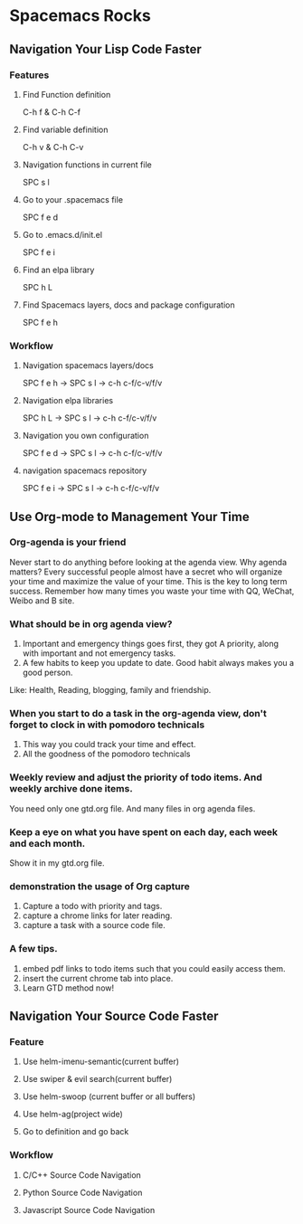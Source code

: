 * Spacemacs Rocks
** Navigation Your Lisp Code Faster
*** Features
**** Find Function definition
 C-h f & C-h C-f
**** Find variable definition
 C-h v & C-h C-v
**** Navigation functions in current file
 SPC s l
**** Go to your .spacemacs file
 SPC f e d 
**** Go to .emacs.d/init.el
 SPC f e i
**** Find an elpa library
 SPC h L 

**** Find Spacemacs layers, docs and package configuration
 SPC f e h
*** Workflow
**** Navigation spacemacs layers/docs
SPC f e h ->  SPC s l -> c-h c-f/c-v/f/v
**** Navigation elpa libraries
SPC h L  -> SPC s l -> c-h c-f/c-v/f/v
**** Navigation you own configuration
SPC f e d -> SPC s l -> c-h c-f/c-v/f/v
**** navigation spacemacs repository
SPC f e i -> SPC s l -> c-h c-f/c-v/f/v


**  Use Org-mode to Management Your Time
*** Org-agenda is your friend
Never start to do anything before looking at the agenda view.
Why agenda matters?
Every successful people almost have a secret who will organize your time and maximize the value of your time. 
This is the key to long term success.
Remember how many times you waste your time with QQ, WeChat, Weibo and B site.

*** What should be in org agenda view?
1. Important and emergency things goes first, they got A priority, along with important and not emergency tasks.
2. A few habits to keep you update to date. Good habit always makes you a good person.
Like: Health, Reading, blogging, family and friendship.

***  When you start to do a task in the org-agenda view, don't forget to clock in with pomodoro technicals
1. This way you could track your time and effect.
2. All the goodness of the pomodoro technicals

*** Weekly review and adjust the priority of todo items. And weekly archive done items.
You need only one gtd.org file. And many files in org agenda files.

*** Keep a eye on what you have spent on each day, each week and each month.
Show it in my gtd.org file.

*** demonstration the usage of Org capture 
1. Capture a todo with priority and tags.
2. capture a chrome links for later reading.
3. capture a task with a source code file.

*** A few tips.
1. embed pdf links to todo items such that you could easily access them.
2. insert the current chrome tab into place.
3. Learn GTD method now!

** Navigation Your Source Code Faster
*** Feature
**** Use helm-imenu-semantic(current buffer)
**** Use swiper & evil search(current buffer)
**** Use helm-swoop (current buffer or all buffers)
**** Use helm-ag(project wide)
**** Go to definition and go back
*** Workflow
**** C/C++ Source Code Navigation
**** Python Source Code  Navigation
**** Javascript Source Code Navigation

